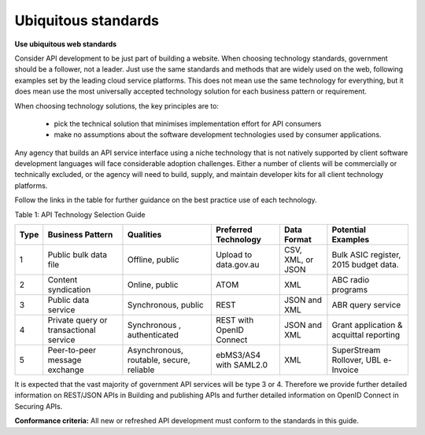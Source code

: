Ubiquitous standards
====================

**Use ubiquitous web standards**

Consider API development to be just part of building a website. When choosing technology standards, government should be a follower, not a leader. Just use the same standards and methods that are widely used on the web, following examples set by the leading cloud service platforms. This does not mean use the same technology for everything, but it does mean use the most universally accepted technology solution for each business pattern or requirement.

When choosing technology solutions, the key principles are to:

 * pick the technical solution that minimises implementation effort for API consumers
 * make no assumptions about the software development technologies used by consumer applications.

Any agency that builds an API service interface using a niche technology that is not natively supported by client software development languages will face considerable adoption challenges. Either a number of clients will be commercially or technically excluded, or the agency will need to build, supply, and maintain developer kits for all client technology platforms.  

Follow the links in the table for further guidance on the best practice use of each technology.

Table 1:  API Technology Selection Guide

+------+----------------------------------------+------------------------------------------+--------------------------+-------------------+-----------------------------------------+
| Type | Business Pattern                       | Qualities                                | Preferred Technology     | Data Format       | Potential Examples                      |
+======+========================================+==========================================+==========================+===================+=========================================+
| 1    | Public bulk data file                  | Offline, public                          | Upload to data.gov.au    | CSV, XML, or JSON | Bulk ASIC register, 2015 budget data.   |
+------+----------------------------------------+------------------------------------------+--------------------------+-------------------+-----------------------------------------+
| 2    | Content syndication                    | Online, public                           | ATOM                     | XML               | ABC radio programs                      |
+------+----------------------------------------+------------------------------------------+--------------------------+-------------------+-----------------------------------------+
| 3    | Public data service                    | Synchronous, public                      | REST                     | JSON and XML      | ABR query service                       |
+------+----------------------------------------+------------------------------------------+--------------------------+-------------------+-----------------------------------------+
| 4    | Private query or transactional service | Synchronous , authenticated              | REST with OpenID Connect | JSON and XML      | Grant application & acquittal reporting |
+------+----------------------------------------+------------------------------------------+--------------------------+-------------------+-----------------------------------------+
| 5    | Peer-to-peer message exchange          | Asynchronous, routable, secure, reliable | ebMS3/AS4 with SAML2.0   | XML               | SuperStream Rollover,  UBL e-Invoice    |
+------+----------------------------------------+------------------------------------------+--------------------------+-------------------+-----------------------------------------+


It is expected that the vast majority of government API services will be type 3 or 4.  Therefore we provide further detailed information on REST/JSON APIs in Building and publishing APIs and further detailed information on OpenID Connect in Securing APIs.

**Conformance criteria:** All new or refreshed API development must conform to the standards in this guide.

